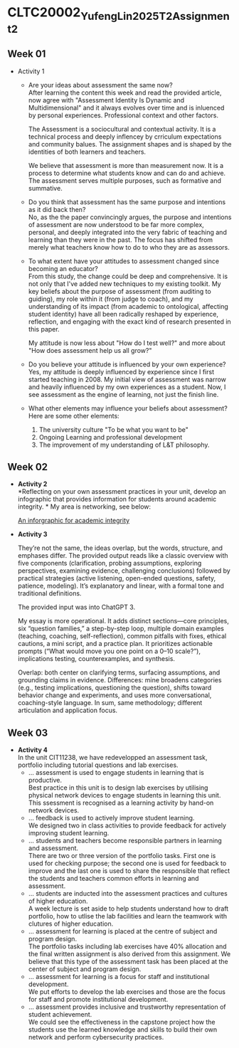 * CLTC20002_YufengLin2025T2_Assignment_2
** Week 01
- Activity 1
  + Are your ideas about assessment the same now?\\
    After learning the content this week and read the provided
    article, now agree with "Assessment Identity Is Dynamic and Multidimensional"
    and it always evolves over time and is inluenced by personal
    experiences. Professional context and other factors.

    The Assessment is a sociocultural and contextual activity. It is a
    technical process and deeply inflencey by crriculum expectations
    and community balues. The assignment shapes and is shaped by the
    identities of both learners and teachers.

    We believe that assessment is more than measurement now. It is a
    process to determine what students know and can do and achieve.
    The assessment serves multiple purposes, such as formative and
    summative. 
  + Do you think that assessment has the same purpose and intentions
    as it did back then?\\
    No, as the the paper convincingly argues, the purpose and intentions of assessment are now understood to be far more complex, personal, and deeply integrated into the very fabric of teaching and learning than they were in the past. The focus has shifted from merely what teachers know how to do to who they are as assessors.
    
  + To what extent have your attitudes to assessment changed since
    becoming an educator?\\ 
    From this study, the change could be deep and comprehensive. It is
    not only that I've added new techniques to my existing toolkit. My key beliefs about the purpose of assessment (from auditing to guiding), my role within it (from judge to coach), and my understanding of its impact (from academic to ontological, affecting student identity) have all been radically reshaped by experience, reflection, and engaging with the exact kind of research presented in this paper.

    My attitude is now less about "How do I test well?" and more about "How does assessment help us all grow?"
  + Do you believe your attitude is influenced by your own experience?\\
    Yes, my attitude is deeply influenced by experience since I first
    started teaching in 2008. My initial view of assessment was narrow
    and heavily influenced by my own experiences as a student. Now, I see assessment as the engine of learning, not just the finish line. 

  + What other elements may influence your beliefs about assessment?\\
    Here are some other elements:
    1. The university culture "To be what you want to be"
    2. Ongoing Learning and professional development
    3. The improvement of my understanding of L&T philosophy. 

** Week 02

- *Activity 2* \\
  *Reflecting on your own assessment practices in your unit, develop
  an infographic that provides information for students around
  academic integrity. * My area is networking, see below:

  [[file:Figure/infographic.png][An inforgraphic for academic integrity]]

  [[./Figure/infographic.png]]
- *Activity 3* \\
  [[./Figure/GAI.png]]

  
  They’re not the same, the ideas overlap, but the words, structure,
  and emphases differ. The provided output reads like a classic overview with five components (clarification, probing assumptions, exploring perspectives, examining evidence, challenging conclusions) followed by practical strategies (active listening, open-ended questions, safety, patience, modeling). It’s explanatory and linear, with a formal tone and traditional definitions. 

  The provided input was into ChatGPT 3.

  My essay is more operational. It adds distinct sections—core principles, six “question families,” a step-by-step loop, multiple domain examples (teaching, coaching, self-reflection), common pitfalls with fixes, ethical cautions, a mini script, and a practice plan. It prioritizes actionable prompts (“What would move you one point on a 0–10 scale?”), implications testing, counterexamples, and synthesis.

  Overlap: both center on clarifying terms, surfacing assumptions, and grounding claims in evidence. Differences: mine broadens categories (e.g., testing implications, questioning the question), shifts toward behavior change and experiments, and uses more conversational, coaching-style language. In sum, same methodology; different articulation and application focus.

** Week 03
- *Activity 4* \\
  In the unit CIT11238, we have redevelopped an assessment task,
  portfolio including tutorial questions and lab exercises. 
  + … assessment is used to engage students in learning that is
   productive. \\
   Best practice in this unit is to design lab exercises by utilising
   physical network devices to engage students in learning this unit.
    This ssessment is recognised as a learning activity by hand-on
    network devices. 
  + … feedback is used to actively improve student learning.\\
    We designed two in class activities to provide feedback for
    actively improving student learning.
  + … students and teachers become responsible partners in learning
   and assessment. \\
   There are two or three version of the portfolio tasks. First one
   is used for checking purpose; the second one is used for feedback
   to improve and the last one is used to share the responsible that
   reflect the students and teachers common efforts in learning and
   assessment.
  + … students are inducted into the assessment practices and cultures
    of higher education. \\
    A week lecture is set aside to help students understand how to
    draft portfolio, how to utlise the lab facilities and learn the
    teamwork with clutures of higher education.
  + … assessment for learning is placed at the centre of subject and
    program design. \\
    The portfolio tasks including lab exercises have 40% allocation
    and the final written assignment is also derived from this
    assignment. We believe that this type of the assessment task has
    been placed at the center of subject and program design.
  + … assessment for learning is a focus for staff and institutional
    development. \\
    We put efforts to develop the lab exercises and those are the
    focus for staff and promote institutional development.
  + … assessment provides inclusive and trustworthy representation of
    student achievement. \\
    We could see the effectiveness in the capstone project how the
    students use the learned knowledge and skills to build their own
    network and perform cybersecurity practices.

    
    
    
